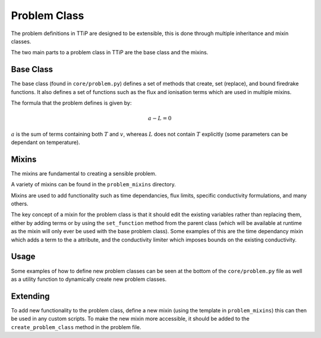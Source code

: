 .. _problem_class:

Problem Class
=============

The problem definitions in TTiP are designed to be extensible, this is done
through multiple inheritance and mixin classes.

The two main parts to a problem class in TTiP are the base class and the
mixins.

Base Class
^^^^^^^^^^
The base class (found in ``core/problem.py``) defines a set of methods that
create, set (replace), and bound firedrake functions. It also defines a set of
functions such as the flux and ionisation terms which are used in multiple
mixins.

The formula that the problem defines is given by:

.. math::

   a - L = 0

:math:`a` is the sum of terms containing both :math:`T` and :math:`v`, whereas
:math:`L` does not contain :math:`T` explicitly (some parameters can be
dependant on temperature). 

Mixins
^^^^^^
The mixins are fundamental to creating a sensible problem.

A variety of mixins can be found in the ``problem_mixins`` directory.

Mixins are used to add functionality such as time dependancies, flux limits,
specific conductivity formulations, and many others.

The key concept of a mixin for the problem class is that it should edit the
existing variables rather than replacing them, either by adding terms or by
using the ``set_function`` method from the parent class (which will be
available at runtime as the mixin will only ever be used with the base problem
class). Some examples of this are the time dependancy mixin which adds a term
to the ``a`` attribute, and the conductivity limiter which imposes bounds on
the existing conductivity.

Usage
^^^^^
Some examples of how to define new problem classes can be seen at the bottom of
the ``core/problem.py`` file as well as a utility function to dynamically
create new problem classes.

Extending
^^^^^^^^^
To add new functionality to the problem class, define a new mixin (using the
template in ``problem_mixins``) this can then be used in any custom scripts.
To make the new mixin more accessible, it should be added to the
``create_problem_class`` method in the problem file.
